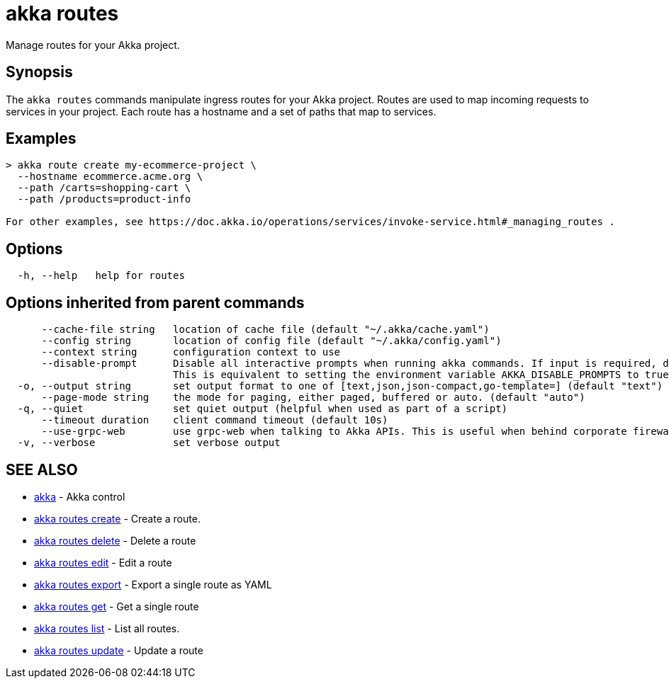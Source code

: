 = akka routes

Manage routes for your Akka project.

== Synopsis

The `akka routes` commands manipulate ingress routes for your Akka project.
Routes are used to map incoming requests to services in your project.
Each route has a hostname and a set of paths that map to services.

== Examples

----

> akka route create my-ecommerce-project \
  --hostname ecommerce.acme.org \
  --path /carts=shopping-cart \
  --path /products=product-info

For other examples, see https://doc.akka.io/operations/services/invoke-service.html#_managing_routes .
----

== Options

----
  -h, --help   help for routes
----

== Options inherited from parent commands

----
      --cache-file string   location of cache file (default "~/.akka/cache.yaml")
      --config string       location of config file (default "~/.akka/config.yaml")
      --context string      configuration context to use
      --disable-prompt      Disable all interactive prompts when running akka commands. If input is required, defaults will be used, or an error will be raised.
                            This is equivalent to setting the environment variable AKKA_DISABLE_PROMPTS to true.
  -o, --output string       set output format to one of [text,json,json-compact,go-template=] (default "text")
      --page-mode string    the mode for paging, either paged, buffered or auto. (default "auto")
  -q, --quiet               set quiet output (helpful when used as part of a script)
      --timeout duration    client command timeout (default 10s)
      --use-grpc-web        use grpc-web when talking to Akka APIs. This is useful when behind corporate firewalls that decrypt traffic but don't support HTTP/2.
  -v, --verbose             set verbose output
----

== SEE ALSO

* link:akka.html[akka]	 - Akka control
* link:akka_routes_create.html[akka routes create]	 - Create a route.
* link:akka_routes_delete.html[akka routes delete]	 - Delete a route
* link:akka_routes_edit.html[akka routes edit]	 - Edit a route
* link:akka_routes_export.html[akka routes export]	 - Export a single route as YAML
* link:akka_routes_get.html[akka routes get]	 - Get a single route
* link:akka_routes_list.html[akka routes list]	 - List all routes.
* link:akka_routes_update.html[akka routes update]	 - Update a route

[discrete]


